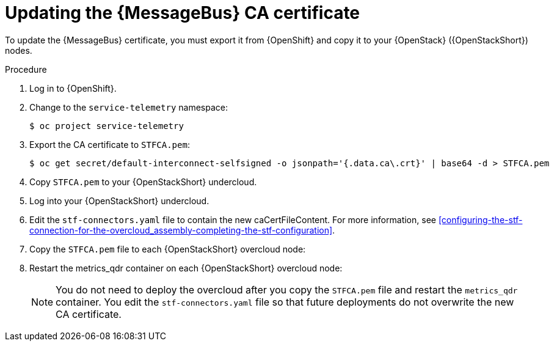 [id="proc-updating-the-amq-interconnect-ca-certificate_{context}"]
= Updating the {MessageBus} CA certificate

[role="_abstract"]
To update the {MessageBus} certificate, you must export it from {OpenShift} and copy it to your {OpenStack} ({OpenStackShort}) nodes.

.Procedure

. Log in to {OpenShift}.
. Change to the `service-telemetry` namespace:
+
[source,bash]
----
$ oc project service-telemetry
----

. Export the CA certificate to `STFCA.pem`:
+
[source,bash,options="nowrap"]
----
$ oc get secret/default-interconnect-selfsigned -o jsonpath='{.data.ca\.crt}' | base64 -d > STFCA.pem
----

. Copy `STFCA.pem` to your {OpenStackShort} undercloud.
. Log into your {OpenStackShort} undercloud.
. Edit the `stf-connectors.yaml` file to contain the new caCertFileContent. For more information, see xref:configuring-the-stf-connection-for-the-overcloud_assembly-completing-the-stf-configuration[].

ifdef::include_when_13[]
. Generate an inventory file:
+
[source,bash,options="nowrap"]
----
[stack@undercloud-0 ~]$ tripleo-ansible-inventory --static-yaml-inventory ./tripleo-ansible-inventory.yaml
----
endif::include_when_13[]

. Copy the `STFCA.pem` file to each {OpenStackShort} overcloud node:
+
[source,bash,options="nowrap"]
ifdef::include_when_13[]
----
[stack@undercloud-0 ~]$ ansible -i tripleo-ansible-inventory.yaml overcloud -b -m copy -a "src=STFCA.pem dest=/var/lib/config-data/puppet-generated/metrics_qdr/etc/pki/tls/certs/CA_sslProfile.pem"
----
endif::include_when_13[]
ifdef::include_when_17[]
----
[stack@undercloud-0 ~]$ ansible -i overcloud-deploy/overcloud/tripleo-ansible-inventory.yaml allovercloud -b -m copy -a "src=STFCA.pem dest=/var/lib/config-data/puppet-generated/metrics_qdr/etc/pki/tls/certs/CA_sslProfile.pem"
----
endif::include_when_17[]

. Restart the metrics_qdr container on each {OpenStackShort} overcloud node:
+
[source,bash,options="nowrap"]
ifdef::include_when_13[]
----
[stack@undercloud-0 ~]$ ansible -i tripleo-ansible-inventory.yaml overcloud -m shell -a "sudo {containerbin} restart metrics_qdr"
----
endif::include_when_13[]
ifdef::include_when_17[]
----
[stack@undercloud-0 ~]$ ansible -i overcloud-deploy/overcloud/tripleo-ansible-inventory.yaml allovercloud -m shell -a "sudo podman restart metrics_qdr"
----
endif::include_when_17[]
+
[NOTE]
You do not need to deploy the overcloud after you copy the `STFCA.pem` file and restart the `metrics_qdr` container. You edit the `stf-connectors.yaml` file so that future deployments do not overwrite the new CA certificate.
